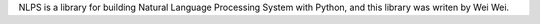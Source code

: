 NLPS is a library for building Natural Language Processing System with Python, and this library was writen by Wei Wei.